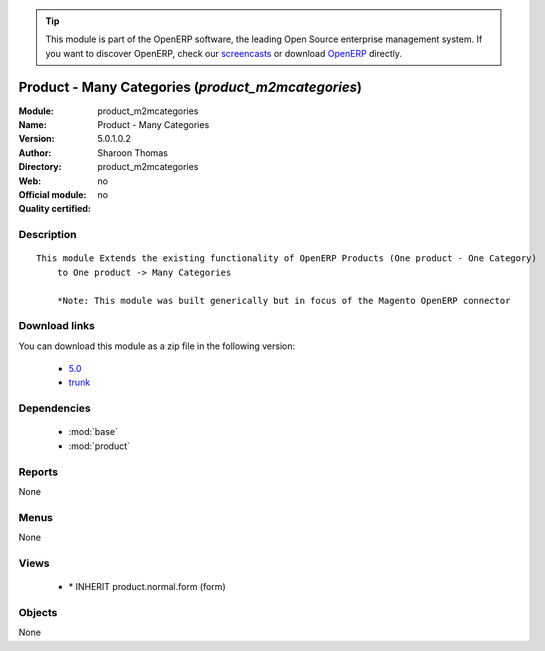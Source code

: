 
.. i18n: .. module:: product_m2mcategories
.. i18n:     :synopsis: Product - Many Categories 
.. i18n:     :noindex:
.. i18n: .. 
..

.. module:: product_m2mcategories
    :synopsis: Product - Many Categories 
    :noindex:
.. 

.. i18n: .. raw:: html
.. i18n: 
.. i18n:       <br />
.. i18n:     <link rel="stylesheet" href="../_static/hide_objects_in_sidebar.css" type="text/css" />
..

.. raw:: html

      <br />
    <link rel="stylesheet" href="../_static/hide_objects_in_sidebar.css" type="text/css" />

.. i18n: .. tip:: This module is part of the OpenERP software, the leading Open Source 
.. i18n:   enterprise management system. If you want to discover OpenERP, check our 
.. i18n:   `screencasts <http://openerp.tv>`_ or download 
.. i18n:   `OpenERP <http://openerp.com>`_ directly.
..

.. tip:: This module is part of the OpenERP software, the leading Open Source 
  enterprise management system. If you want to discover OpenERP, check our 
  `screencasts <http://openerp.tv>`_ or download 
  `OpenERP <http://openerp.com>`_ directly.

.. i18n: .. raw:: html
.. i18n: 
.. i18n:     <div class="js-kit-rating" title="" permalink="" standalone="yes" path="/product_m2mcategories"></div>
.. i18n:     <script src="http://js-kit.com/ratings.js"></script>
..

.. raw:: html

    <div class="js-kit-rating" title="" permalink="" standalone="yes" path="/product_m2mcategories"></div>
    <script src="http://js-kit.com/ratings.js"></script>

.. i18n: Product - Many Categories (*product_m2mcategories*)
.. i18n: ===================================================
.. i18n: :Module: product_m2mcategories
.. i18n: :Name: Product - Many Categories
.. i18n: :Version: 5.0.1.0.2
.. i18n: :Author: Sharoon Thomas
.. i18n: :Directory: product_m2mcategories
.. i18n: :Web: 
.. i18n: :Official module: no
.. i18n: :Quality certified: no
..

Product - Many Categories (*product_m2mcategories*)
===================================================
:Module: product_m2mcategories
:Name: Product - Many Categories
:Version: 5.0.1.0.2
:Author: Sharoon Thomas
:Directory: product_m2mcategories
:Web: 
:Official module: no
:Quality certified: no

.. i18n: Description
.. i18n: -----------
..

Description
-----------

.. i18n: ::
.. i18n: 
.. i18n:   This module Extends the existing functionality of OpenERP Products (One product - One Category)
.. i18n:       to One product -> Many Categories
.. i18n:   
.. i18n:       *Note: This module was built generically but in focus of the Magento OpenERP connector
..

::

  This module Extends the existing functionality of OpenERP Products (One product - One Category)
      to One product -> Many Categories
  
      *Note: This module was built generically but in focus of the Magento OpenERP connector

.. i18n: Download links
.. i18n: --------------
..

Download links
--------------

.. i18n: You can download this module as a zip file in the following version:
..

You can download this module as a zip file in the following version:

.. i18n:   * `5.0 <http://www.openerp.com/download/modules/5.0/product_m2mcategories.zip>`_
.. i18n:   * `trunk <http://www.openerp.com/download/modules/trunk/product_m2mcategories.zip>`_
..

  * `5.0 <http://www.openerp.com/download/modules/5.0/product_m2mcategories.zip>`_
  * `trunk <http://www.openerp.com/download/modules/trunk/product_m2mcategories.zip>`_

.. i18n: Dependencies
.. i18n: ------------
..

Dependencies
------------

.. i18n:  * :mod:`base`
.. i18n:  * :mod:`product`
..

 * :mod:`base`
 * :mod:`product`

.. i18n: Reports
.. i18n: -------
..

Reports
-------

.. i18n: None
..

None

.. i18n: Menus
.. i18n: -------
..

Menus
-------

.. i18n: None
..

None

.. i18n: Views
.. i18n: -----
..

Views
-----

.. i18n:  * \* INHERIT product.normal.form (form)
..

 * \* INHERIT product.normal.form (form)

.. i18n: Objects
.. i18n: -------
..

Objects
-------

.. i18n: None
..

None
